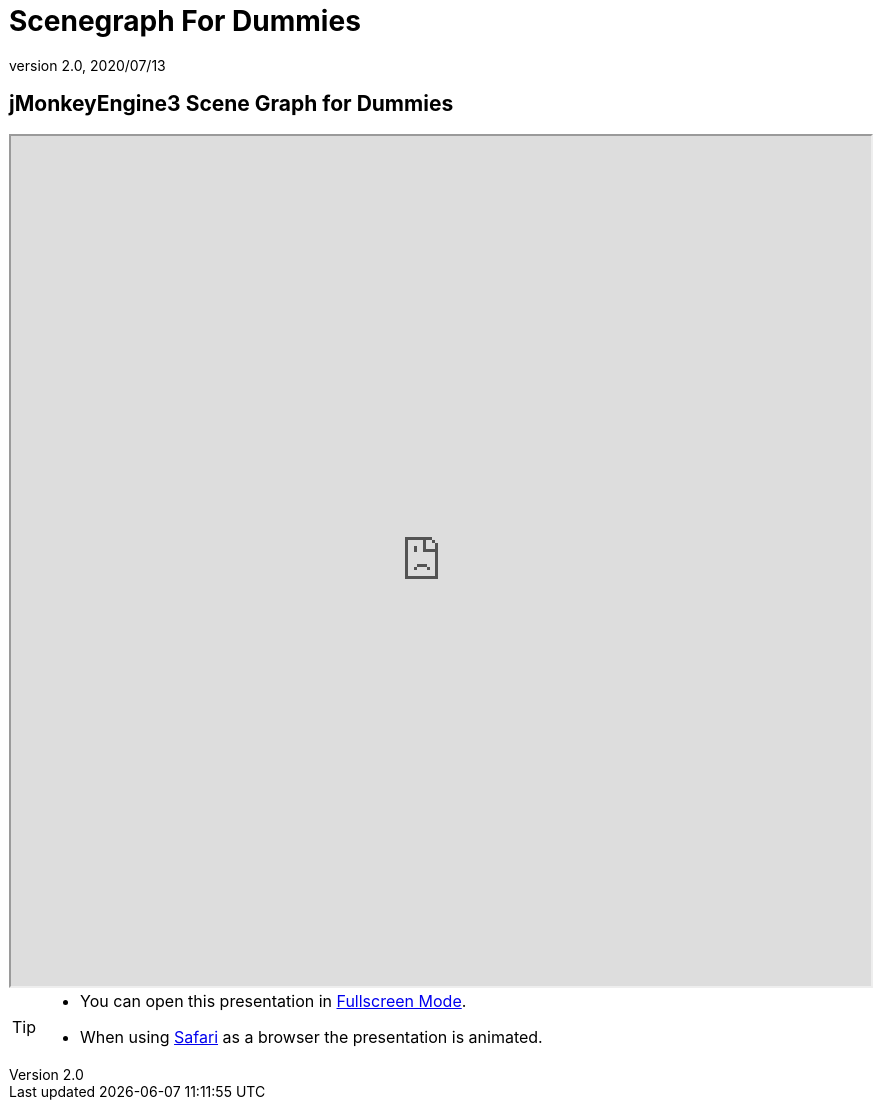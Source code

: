 = Scenegraph For Dummies
:revnumber: 2.0
:revdate: 2020/07/13



== jMonkeyEngine3 Scene Graph for Dummies

++++
<iframe src=https://wiki.jmonkeyengine.org/tutorials/scenegraph width="100%" height="850px" alt=""></iframe>
++++

//iframe::https://wiki.jmonkeyengine.org/tutorials/scenegraph[width="100%", height="850px", alt="", scroll="true",border="true",align="false"]


[TIP]
====

*  You can open this presentation in https://wiki.jmonkeyengine.org/tutorials/scenegraph[Fullscreen Mode].
*  When using link:http://www.apple.com/safari/[Safari] as a browser the presentation is animated.

====
